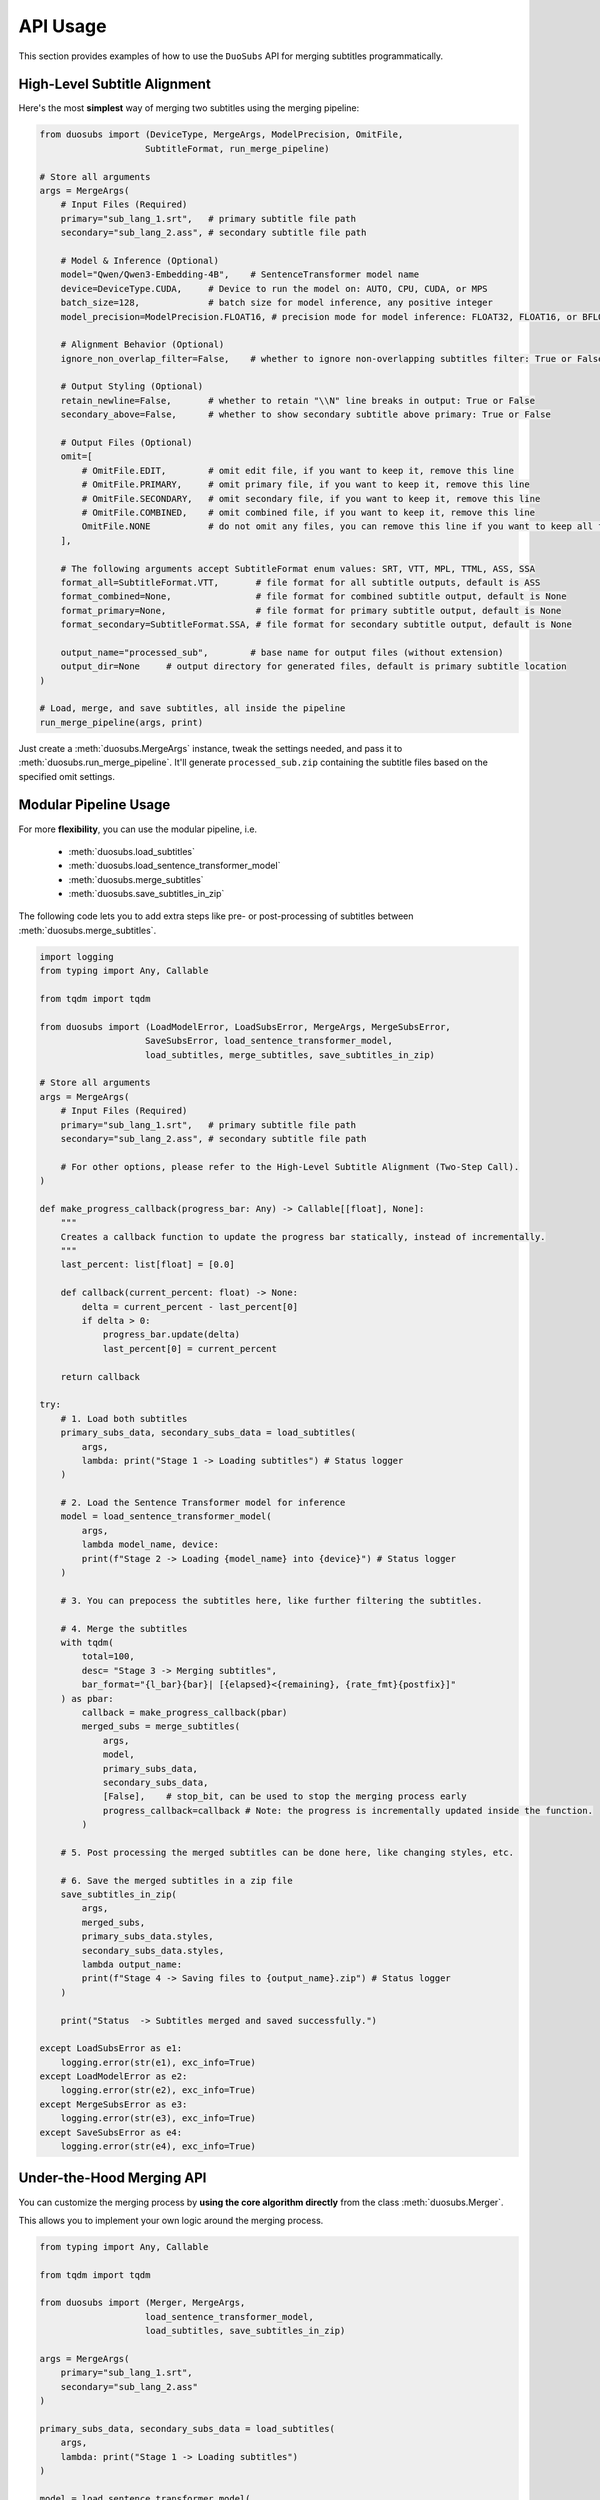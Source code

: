 API Usage
=========

This section provides examples of how to use the ``DuoSubs`` API for merging subtitles 
programmatically.

High-Level Subtitle Alignment
------------------------------

Here's the most **simplest** way of merging two subtitles using the merging pipeline:

.. code-block:: python

    from duosubs import (DeviceType, MergeArgs, ModelPrecision, OmitFile,
                        SubtitleFormat, run_merge_pipeline)

    # Store all arguments
    args = MergeArgs(
        # Input Files (Required)
        primary="sub_lang_1.srt",   # primary subtitle file path
        secondary="sub_lang_2.ass", # secondary subtitle file path

        # Model & Inference (Optional)
        model="Qwen/Qwen3-Embedding-4B",    # SentenceTransformer model name
        device=DeviceType.CUDA,     # Device to run the model on: AUTO, CPU, CUDA, or MPS
        batch_size=128,             # batch size for model inference, any positive integer
        model_precision=ModelPrecision.FLOAT16, # precision mode for model inference: FLOAT32, FLOAT16, or BFLOAT16

        # Alignment Behavior (Optional)
        ignore_non_overlap_filter=False,    # whether to ignore non-overlapping subtitles filter: True or False
        
        # Output Styling (Optional)
        retain_newline=False,       # whether to retain "\\N" line breaks in output: True or False
        secondary_above=False,      # whether to show secondary subtitle above primary: True or False

        # Output Files (Optional)
        omit=[
            # OmitFile.EDIT,        # omit edit file, if you want to keep it, remove this line
            # OmitFile.PRIMARY,     # omit primary file, if you want to keep it, remove this line
            # OmitFile.SECONDARY,   # omit secondary file, if you want to keep it, remove this line
            # OmitFile.COMBINED,    # omit combined file, if you want to keep it, remove this line
            OmitFile.NONE           # do not omit any files, you can remove this line if you want to keep all files
        ],

        # The following arguments accept SubtitleFormat enum values: SRT, VTT, MPL, TTML, ASS, SSA
        format_all=SubtitleFormat.VTT,       # file format for all subtitle outputs, default is ASS
        format_combined=None,                # file format for combined subtitle output, default is None
        format_primary=None,                 # file format for primary subtitle output, default is None
        format_secondary=SubtitleFormat.SSA, # file format for secondary subtitle output, default is None

        output_name="processed_sub",        # base name for output files (without extension)
        output_dir=None     # output directory for generated files, default is primary subtitle location
    )

    # Load, merge, and save subtitles, all inside the pipeline
    run_merge_pipeline(args, print)

Just create a :meth:`duosubs.MergeArgs` instance, tweak the settings needed, and pass it to 
:meth:`duosubs.run_merge_pipeline`. It'll generate ``processed_sub.zip`` containing the subtitle 
files based on the specified omit settings.

Modular Pipeline Usage
------------------------

For more **flexibility**, you can use the modular pipeline, i.e.

    - :meth:`duosubs.load_subtitles`
    - :meth:`duosubs.load_sentence_transformer_model`
    - :meth:`duosubs.merge_subtitles`
    - :meth:`duosubs.save_subtitles_in_zip`

The following code lets you to add extra steps like pre- or post-processing of subtitles between 
:meth:`duosubs.merge_subtitles`.

.. code-block:: python

    import logging
    from typing import Any, Callable

    from tqdm import tqdm

    from duosubs import (LoadModelError, LoadSubsError, MergeArgs, MergeSubsError,
                        SaveSubsError, load_sentence_transformer_model,
                        load_subtitles, merge_subtitles, save_subtitles_in_zip)

    # Store all arguments
    args = MergeArgs(
        # Input Files (Required)
        primary="sub_lang_1.srt",   # primary subtitle file path
        secondary="sub_lang_2.ass", # secondary subtitle file path

        # For other options, please refer to the High-Level Subtitle Alignment (Two-Step Call).
    )

    def make_progress_callback(progress_bar: Any) -> Callable[[float], None]:
        """ 
        Creates a callback function to update the progress bar statically, instead of incrementally.
        """
        last_percent: list[float] = [0.0]

        def callback(current_percent: float) -> None:
            delta = current_percent - last_percent[0]
            if delta > 0:
                progress_bar.update(delta)
                last_percent[0] = current_percent

        return callback

    try:
        # 1. Load both subtitles
        primary_subs_data, secondary_subs_data = load_subtitles(
            args, 
            lambda: print("Stage 1 -> Loading subtitles") # Status logger
        )

        # 2. Load the Sentence Transformer model for inference
        model = load_sentence_transformer_model(
            args,
            lambda model_name, device:
            print(f"Stage 2 -> Loading {model_name} into {device}") # Status logger
        )

        # 3. You can prepocess the subtitles here, like further filtering the subtitles.

        # 4. Merge the subtitles
        with tqdm(
            total=100,
            desc= "Stage 3 -> Merging subtitles",
            bar_format="{l_bar}{bar}| [{elapsed}<{remaining}, {rate_fmt}{postfix}]"
        ) as pbar:
            callback = make_progress_callback(pbar)
            merged_subs = merge_subtitles(
                args,
                model,
                primary_subs_data,
                secondary_subs_data,
                [False],    # stop_bit, can be used to stop the merging process early
                progress_callback=callback # Note: the progress is incrementally updated inside the function.
            )

        # 5. Post processing the merged subtitles can be done here, like changing styles, etc.

        # 6. Save the merged subtitles in a zip file
        save_subtitles_in_zip(
            args,
            merged_subs,
            primary_subs_data.styles,
            secondary_subs_data.styles,
            lambda output_name: 
            print(f"Stage 4 -> Saving files to {output_name}.zip") # Status logger
        )

        print("Status  -> Subtitles merged and saved successfully.")

    except LoadSubsError as e1:
        logging.error(str(e1), exc_info=True)
    except LoadModelError as e2:
        logging.error(str(e2), exc_info=True)
    except MergeSubsError as e3:
        logging.error(str(e3), exc_info=True)
    except SaveSubsError as e4:
        logging.error(str(e4), exc_info=True)

Under-the-Hood Merging API
--------------------------

You can customize the merging process by **using the core algorithm directly** from the class 
:meth:`duosubs.Merger`. 

This allows you to implement your own logic around the merging process.

.. code-block:: python

    from typing import Any, Callable

    from tqdm import tqdm

    from duosubs import (Merger, MergeArgs, 
                        load_sentence_transformer_model,
                        load_subtitles, save_subtitles_in_zip)

    args = MergeArgs(
        primary="sub_lang_1.srt",
        secondary="sub_lang_2.ass"
    )

    primary_subs_data, secondary_subs_data = load_subtitles(
        args, 
        lambda: print("Stage 1 -> Loading subtitles")
    )

    model = load_sentence_transformer_model(
        args,
        lambda model_name, device:
        print(f"Stage 2 -> Loading {model_name} into {device}")
    )

    def make_progress_callback(progress_bar: Any) -> Callable[[float], None]:
        last_percent: list[float] = [0.0]

        def callback(current_percent: float) -> None:
            delta = current_percent - last_percent[0]
            if delta > 0:
                progress_bar.update(delta)
                last_percent[0] = current_percent

        return callback

    # Merging the subtitles
    merger = Merger(primary_subs_data, secondary_subs_data)
    stop_bit = [False] # You can create a function to stop the following merging process early.

    with tqdm(
        total=100,
        desc= "Stage 3 -> Merging subtitles",
        bar_format="{l_bar}{bar}| [{elapsed}<{remaining}, {rate_fmt}{postfix}]"
    ) as pbar:
        # If you insert any additional steps between the merging process,
        # do not use the progress_callback function.
        progress_callback = make_progress_callback(pbar)

        # 1. Extract and filter non-overlapping subs
        (
            non_overlap_primary_subs,
            non_overlap_secondary_subs 
        ) = merger.extract_non_overlapping_subs(stop_bit, progress_callback)

        # 2. Estimate tokenized subtitle pairings using DTW
        processed_subs = merger.align_subs_with_dtw(
            model,
            stop_bit,
            args.batch_size,
            progress_callback
        )

        # 3. Refine alignment using a sliding window approach
        stage_number = 0
        window_sizes = [3, 2]
        for window_size in window_sizes:
            processed_subs, stage_number = merger.align_subs_using_neighbours(
                processed_subs,
                window_size,
                model,
                stage_number,
                stop_bit,
                args.batch_size,
                progress_callback
            )

        # 4. Combine aligned and non-overlapping subtitles
        processed_subs.extend(non_overlap_primary_subs)
        processed_subs.extend(non_overlap_secondary_subs)
        processed_subs.sort()

        # 5. Clean up unnecessary newlines in subtitle text fields.
        processed_subs = merger.eliminate_unnecessary_newline(
            processed_subs,
            stop_bit,
            progress_callback
        )

    # The 5 merging steps above are encapsulated in the following high-level function.
    # To use the simplified version, comment out the steps above and uncomment the line below:
    #    processed_subs = merger.merge_subtitle(
    #        model,
    #        stop_bit,
    #        args.ignore_non_overlap_filter,
    #        args.batch_size,
    #        progress_callback
    #    )

    save_subtitles_in_zip(
        args,
        processed_subs,
        primary_subs_data.styles,
        secondary_subs_data.styles,
        lambda output_name: 
        print(f"Stage 4 -> Saving files to {output_name}.zip")
    )

    print("Status  -> Subtitles merged and saved successfully.")

Low-Level Subtitle I/O API
---------------------------

Subtitle File Loading Utilities
^^^^^^^^^^^^^^^^^^^^^^^^^^^^^^^^

If you only need to **load a single subtitle file**, use :meth:`duosubs.load_subs` instead of 
:meth:`duosubs.load_subtitles`.

It returns a :meth:`duosubs.SubtitleData` instance that includes:

    - list of :meth:`duosubs.SubtitleField`
    - style information
    - list of tokenized sentences
    - list of style-level tokens

.. code-block:: python

    from duosubs import load_subs

    subs_data = load_subs("sub_lang_1.srt")

To **load an edit file** (with a ``.json.gz`` extension) generated by this tool for 
**internal use**, use the :meth:`duosubs.load_file_edit` function.

It returns list of :meth:`duosubs.SubtitleField` along with both primary and secondary style 
information.

.. code-block:: python

    from duosubs import load_file_edit

    subs_data = load_file_edit("sub_edit.json.gz")

Subtitle File Writing Utilities
^^^^^^^^^^^^^^^^^^^^^^^^^^^^^^^^

If you prefer to **save** the files **separately** instead of as a single ZIP archive, 
you can use the following approach.

There are two ways of saving the subtitle files:

  - to **disk**

    - :meth:`duosubs.save_file_combined`
    - :meth:`duosubs.save_file_separate`
    - :meth:`duosubs.save_file_edit`

  - to **memory** — useful for in-memory processing (e.g. compression or packaging)

    - :meth:`duosubs.save_memory_combined`
    - :meth:`duosubs.save_memory_separate`
    - :meth:`duosubs.save_memory_edit`

Below is an example of **saving** subtitles to **disk**. Each function can also be 
**used independently**:

.. code-block:: python

    from pathlib import Path

    import pysubs2

    from duosubs import (SubtitleField, save_file_combined, save_file_edit,
                        save_file_separate)

    merged_subs = [
        SubtitleField(
            start=0,
            end=1000,
            primary_text="Hello!",
            secondary_text="Bonjour!"
        )
    ]   # Assume this is a list containing subtitle fields after merging process
    primary_styles = pysubs2.SSAFile()      # Suppose this contains the primary style
    secondary_styles = pysubs2.SSAFile()    # Suppose this contains the secondary style

    path = Path("D:/Users/Name/Document/Folder")

    # Saves both merged subtitles into a single file
    save_file_combined(
        merged_subs,
        primary_styles,
        secondary_styles,
        save_path = path / "sub_combined.ass",
        secondary_above = False,
        retain_newline = False
    )

    # Saves the primary and secondary subtitle files separately
    save_file_separate(
        merged_subs,
        primary_styles,
        secondary_styles,
        save_path_primary = path / "sub_primary.ass",
        save_path_secondary = path / "sub_secondary.ass",
        retain_newline=False
    )

    # Saves the list of SubtitleFields along with primary and secondary style information to a compressed file.
    # Intended for internal use only.
    save_file_edit(
        merged_subs,
        primary_styles,
        secondary_styles,
        save_path = path / "sub_edit.json"
    )

Alternatively, you can **save** the merged subtitles to **memory** for further processing. 
Similarly, each function **supports separate usage**:

.. code-block:: python

    import pysubs2

    from duosubs import (SubtitleField, save_memory_combined, save_memory_edit,
                        save_memory_separate)

    merged_subs = [
        SubtitleField(
            start=0,
            end=1000,
            primary_text="Hello!",
            secondary_text="Bonjour!"
        )
    ]   # Assume this is a list containing subtitle fields after merging process
    primary_styles = pysubs2.SSAFile()      # Suppose this contains the primary style
    secondary_styles = pysubs2.SSAFile()    # Suppose this contains the secondary style

    # Saves both merged subtitles into bytes
    combined_subs_bytes = save_memory_combined(
        merged_subs,
        primary_styles,
        secondary_styles,
        extension_fmt = "srt",
        secondary_above = False,
        retain_newline = False
    )

    # Saves the primary and secondary subtitle into two separate bytes
    primary_subs_bytes, secondary_subs_bytes = save_memory_separate(
        merged_subs,
        primary_styles,
        secondary_styles,
        extension_primary = "ass",
        extension_secondary = "ass",
        retain_newline=False
    )

    # Saves the list of SubtitleFields along with primary and secondary style information to a compressed bytes.
    # Intended for internal use only.
    edit_subs_bytes = save_memory_edit(
        merged_subs,
        primary_styles,
        secondary_styles
    )
